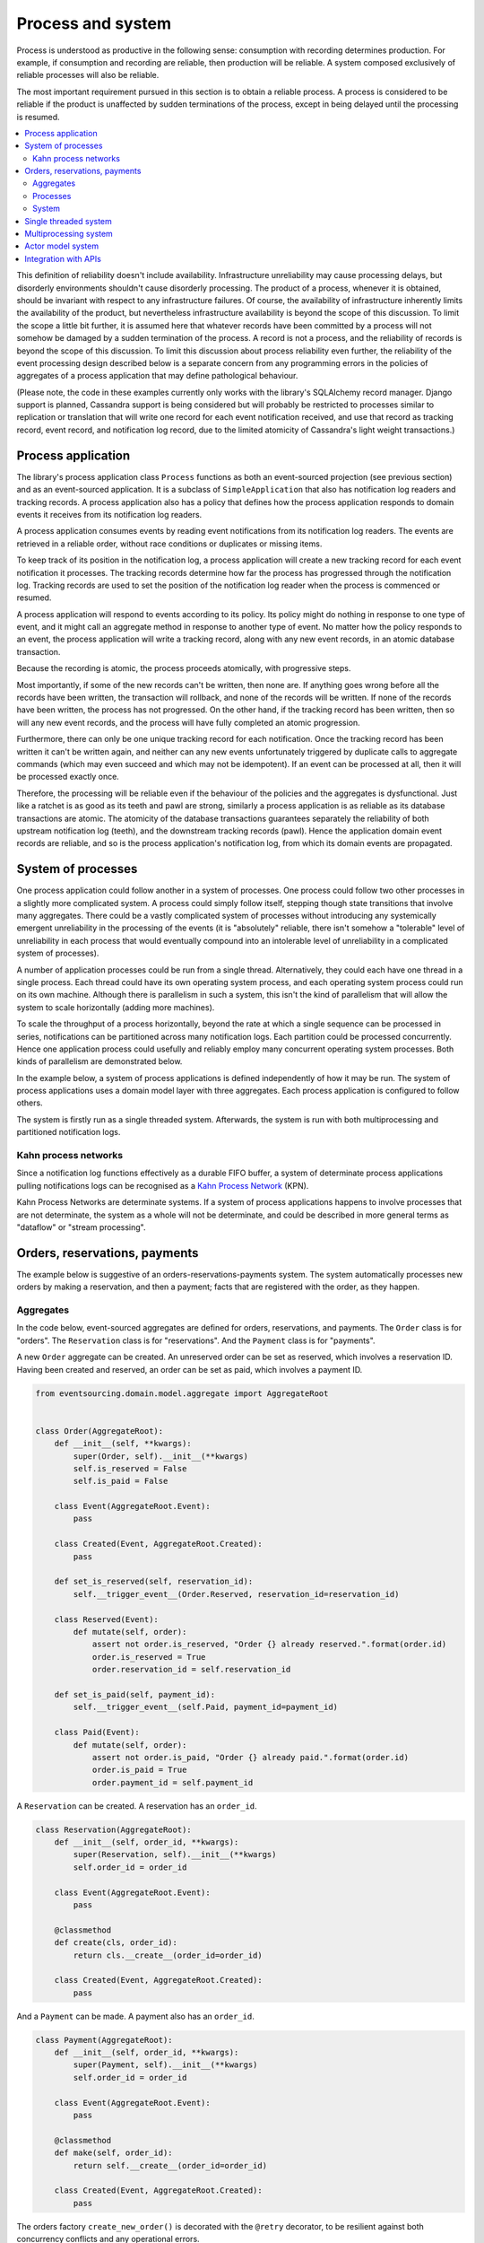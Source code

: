 ==================
Process and system
==================

Process is understood as productive in the following sense: consumption with recording
determines production. For example, if consumption and recording are reliable, then
production will be reliable. A system composed exclusively of reliable processes
will also be reliable.

The most important requirement pursued in this section is to obtain a reliable
process. A process is considered to be reliable if the product is unaffected
by sudden terminations of the process, except in being delayed until the
processing is resumed.

.. contents:: :local:


This definition of reliability doesn't include availability. Infrastructure
unreliability may cause processing delays, but disorderly environments shouldn't
cause disorderly processing. The product of a process, whenever it is obtained,
should be invariant with respect to any infrastructure failures. Of course, the
availability of infrastructure inherently limits the availability of the product,
but nevertheless infrastructure availability is beyond the scope of this discussion.
To limit the scope a little bit further, it is assumed here that whatever records
have been committed by a process will not somehow be damaged by a sudden termination
of the process. A record is not a process, and the reliability of records is beyond
the scope of this discussion. To limit this discussion about process reliability even
further, the reliability of the event processing design described below is a separate
concern from any programming errors in the policies of aggregates of a process
application that may define pathological behaviour.

(Please note, the code in these examples currently only works with the library's
SQLAlchemy record manager. Django support is planned, Cassandra support is being
considered but will probably be restricted to processes similar to replication or
translation that will write one record for each event notification received, and
use that record as tracking record, event record, and notification log record,
due to the limited atomicity of Cassandra's light weight transactions.)


Process application
-------------------

The library's process application class ``Process`` functions as both an event-sourced projection
(see previous section) and as an event-sourced application. It is a subclass of
``SimpleApplication`` that also has notification log readers and tracking records. A process
application also has a policy that defines how the process application responds to domain events
it receives from its notification log readers.

A process application consumes events by reading event notifications from its notification
log readers. The events are retrieved in a reliable order, without race conditions or
duplicates or missing items.

To keep track of its position in the notification log, a process application will create
a new tracking record for each event notification it processes. The tracking records
determine how far the process has progressed through the notification log. Tracking
records are used to set the position of the notification log reader when the process
is commenced or resumed.

A process application will respond to events according to its policy. Its policy might
do nothing in response to one type of event, and it might call an aggregate method in
response to another type of event. No matter how the policy responds to an event, the process
application will write a tracking record, along with any new event records, in an atomic
database transaction.

Because the recording is atomic, the process proceeds atomically, with progressive steps.

Most importantly, if some of the new records can't be written, then none are. If anything
goes wrong before all the records have been written, the transaction will rollback, and none
of the records will be written. If none of the records have been written, the process has
not progressed. On the other hand, if the tracking record has been written, then so will
any new event records, and the process will have fully completed an atomic progression.

Furthermore, there can only be one unique tracking record for each notification.
Once the tracking record has been written it can't be written again, and neither can
any new events unfortunately triggered by duplicate calls to aggregate commands (which
may even succeed and which may not be idempotent). If an event can be processed at all,
then it will be processed exactly once.

Therefore, the processing will be reliable even if the behaviour of the policies and
the aggregates is dysfunctional. Just like a ratchet is as good as its teeth and pawl
are strong, similarly a process application is as reliable as its database transactions
are atomic. The atomicity of the database transactions guarantees separately the
reliability of both upstream notification log (teeth), and the downstream tracking
records (pawl). Hence the application domain event records are reliable, and so is
the process application's notification log, from which its domain events are propagated.


System of processes
-------------------

One process application could follow another in a system of processes. One process could
follow two other processes in a slightly more complicated system. A process could simply
follow itself, stepping though state transitions that involve many aggregates. There could
be a vastly complicated system of processes without introducing any systemically emergent
unreliability in the processing of the events (it is "absolutely" reliable, there isn't
somehow a "tolerable" level of unreliability in each process that would eventually
compound into an intolerable level of unreliability in a complicated system of processes).

A number of application processes could be run from a single thread. Alternatively, they
could each have one thread in a single process. Each thread could have its own operating
system process, and each operating system process could run on its own machine. Although
there is parallelism in such a system, this isn't the kind of parallelism that will
allow the system to scale horizontally (adding more machines).

To scale the throughput of a process horizontally, beyond the rate at which
a single sequence can be processed in series, notifications can be partitioned
across many notification logs. Each partition could be processed concurrently.
Hence one application process could usefully and reliably employ many concurrent
operating system processes. Both kinds of parallelism are demonstrated below.

In the example below, a system of process applications is defined independently of
how it may be run. The system of process applications uses a domain model layer with three
aggregates. Each process application is configured to follow others.

The system is firstly run as a single threaded system. Afterwards, the system is run with
both multiprocessing and partitioned notification logs.


Kahn process networks
~~~~~~~~~~~~~~~~~~~~~

Since a notification log functions effectively as a durable FIFO buffer, a system of
determinate process applications pulling notifications logs can be recognised as a
`Kahn Process Network <https://en.wikipedia.org/wiki/Kahn_process_networks>`__ (KPN).

Kahn Process Networks are determinate systems. If a system of process applications
happens to involve processes that are not determinate, the system as a whole will
not be determinate, and could be described in more general terms as "dataflow" or
"stream processing".


Orders, reservations, payments
------------------------------

The example below is suggestive of an orders-reservations-payments system.
The system automatically processes new orders by making a reservation, and
then a payment; facts that are registered with the order, as they happen.

Aggregates
~~~~~~~~~~

In the code below, event-sourced aggregates are defined for orders, reservations,
and payments. The ``Order`` class is for "orders". The ``Reservation`` class is
for "reservations". And the ``Payment`` class is for "payments".

A new ``Order`` aggregate can be created. An unreserved order
can be set as reserved, which involves a reservation
ID. Having been created and reserved, an order can be
set as paid, which involves a payment ID.

.. code:: python

    from eventsourcing.domain.model.aggregate import AggregateRoot


    class Order(AggregateRoot):
        def __init__(self, **kwargs):
            super(Order, self).__init__(**kwargs)
            self.is_reserved = False
            self.is_paid = False

        class Event(AggregateRoot.Event):
            pass

        class Created(Event, AggregateRoot.Created):
            pass

        def set_is_reserved(self, reservation_id):
            self.__trigger_event__(Order.Reserved, reservation_id=reservation_id)

        class Reserved(Event):
            def mutate(self, order):
                assert not order.is_reserved, "Order {} already reserved.".format(order.id)
                order.is_reserved = True
                order.reservation_id = self.reservation_id

        def set_is_paid(self, payment_id):
            self.__trigger_event__(self.Paid, payment_id=payment_id)

        class Paid(Event):
            def mutate(self, order):
                assert not order.is_paid, "Order {} already paid.".format(order.id)
                order.is_paid = True
                order.payment_id = self.payment_id


A ``Reservation`` can be created. A reservation has an ``order_id``.

.. code:: python

    class Reservation(AggregateRoot):
        def __init__(self, order_id, **kwargs):
            super(Reservation, self).__init__(**kwargs)
            self.order_id = order_id

        class Event(AggregateRoot.Event):
            pass

        @classmethod
        def create(cls, order_id):
            return cls.__create__(order_id=order_id)

        class Created(Event, AggregateRoot.Created):
            pass


And a ``Payment`` can be made. A payment also has an ``order_id``.

.. code:: python

    class Payment(AggregateRoot):
        def __init__(self, order_id, **kwargs):
            super(Payment, self).__init__(**kwargs)
            self.order_id = order_id

        class Event(AggregateRoot.Event):
            pass

        @classmethod
        def make(self, order_id):
            return self.__create__(order_id=order_id)

        class Created(Event, AggregateRoot.Created):
            pass


The orders factory ``create_new_order()`` is decorated with the ``@retry`` decorator,
to be resilient against both concurrency conflicts and any operational errors.

.. Todo: Raise and catch ConcurrencyError instead of RecordConflictError.

.. code:: python

    from eventsourcing.domain.model.decorators import retry
    from eventsourcing.exceptions import OperationalError, RecordConflictError

    @retry((OperationalError, RecordConflictError), max_attempts=10, wait=0.01)
    def create_new_order():
        """Orders factory"""
        order = Order.__create__()
        order.__save__()
        return order.id

As shown in previous sections, the behaviours of this domain model can be fully tested
with simple test cases, without involving any other components.


Processes
~~~~~~~~~

Process applications have a policy, that responds to domain events by executing commands.

In the code below, the Reservations process responds to new orders by creating a
reservation. The Orders process responds to new reservations by setting as order
as reserved. The Payments process responds by making a payment when as orders
is reserved. The Orders process responds to new payments by setting an order as paid.

The library's ``Process`` class is a subclass of the library's ``SimpleApplication`` class.

.. code:: python

    from eventsourcing.application.process import Process


    class Orders(Process):
        persist_event_type=Order.Created

        def policy(self, repository, event):
            if isinstance(event, Reservation.Created):
                # Set the order as reserved.
                order = repository[event.order_id]
                assert not order.is_reserved
                order.set_is_reserved(event.originator_id)

            elif isinstance(event, Payment.Created):
                # Set the order as paid.
                order = repository[event.order_id]
                assert not order.is_paid
                order.set_is_paid(event.originator_id)


    class Reservations(Process):
        def policy(self, repository, event):
            if isinstance(event, Order.Created):
                # Create a reservation.
                return Reservation.create(order_id=event.originator_id)


    class Payments(Process):
        def policy(self, repository, event):
            if isinstance(event, Order.Reserved):
                # Make a payment.
                return Payment.make(order_id=event.originator_id)

Please note, nowhere in these policies is a call made to the ``__save__()``
method of aggregates, the pending events will be collected and records
committed automatically by the ``Process`` after the ``policy()`` method has
been called.

The policies are easy to test. Here's a test for the payments policy.

.. code:: python

    def test_payments_policy():

        # Prepare fake repository with a real Order aggregate.
        order = Order.__create__()
        fake_repository = {order.id: order}

        # Check policy makes payment whenever order is reserved.
        event = Order.Reserved(originator_id=order.id, originator_version=1)

        with Payments() as process:
            payment = process.policy(repository=fake_repository, event=event)
            assert isinstance(payment, Payment), payment
            assert payment.order_id == order.id

    # Run the test.
    test_payments_policy()


In this test, a new aggregate is created by the policy, and checked by the test.
The test is able to check the new aggregate because the new aggregate is returned
by the policy. Policies should normally return new aggregates to the caller.
Remember, do not call the ``__save__()`` method of aggregates in a process policy:
pending events will be collected after the ``policy()`` method has returned.

Please note, although it is necessary to return new aggregates, if a policy
retrieves and changes an already existing aggregate, the aggregate does
not need to be returned by the policy to the caller. The ``Process`` can detect
which aggregates were used from the repository, and these aggregates can be
examined for pending events. It isn't necessary to return changed aggregates
for testing purposes, since the test will already have a reference to the
aggregate, because it will have constructed the aggregate before passing it
to the policy, so the test will already be in a good position to check already
existing aggregates are changed by the policy as expected.

The policy should never call aggregate ``__save__()`` methods, because events will not
be committed atomically with the tracking record, and so the processing will not be
reliable. To be reliable, a process application needs to commit events atomically with
a tracking record, and calling ``__save__()`` will commit new events in a separate
transaction. To explain a little bit, in normal use, when new events are retrieved
from an upstream notification log, the ``policy()`` method is called by the
``call_policy()`` method of the ``Process`` class. The ``call_policy()`` method wraps
the process application's aggregate repository with a wrapper that detects which
aggregates are used by the policy, and calls the ``policy()`` method with the events
and the wrapped repository. New aggregates returned by the policy are appended
to this list. New events are collected from this list of aggregates by getting
any (and all) pending events. The records are then committed atomically with the
tracking record. Calling ``__save__()`` will avoid the new events being included
in this mechanism and will spoil the reliability of the process. As a rule, don't
ever call the ``__save__()`` method of new or changed aggregates in a process
application policy. And always use the given ``repository`` to retrieve aggregates,
rather than the original process application's repository (``self.repository``)
which doesn't detect which aggregates were used when your policy was called.

Anyway, here's a test for the orders policy, at least the half that responds to a
``Reservation.Created`` event by setting the order as "reserved". This test shows
how to test a process application policy that should change an already existing
aggregate in response to a specific type of event.

.. code:: python

    from uuid import uuid4

    def test_orders_policy():
        # Prepare fake repository with a real Order aggregate.
        order = Order.__create__()
        fake_repository = {order.id: order}

        # Check order is not reserved.
        assert not order.is_reserved

        # Check order is set as reserved when reservation is created for the order.
        with Orders() as process:

            event = Reservation.Created(originator_id=uuid4(), originator_topic='', order_id=order.id)
            process.policy(repository=fake_repository, event=event)

        # Check order is reserved.
        assert order.is_reserved

    # Run the test.
    test_orders_policy()

Causal dependencies between events could be detected and used to synchronise
the processing of different partitions downstream, so that downstream
processing of one partition can wait for an event to be processed in another.
The causal dependencies could be automatically inferred by detecting the originator
ID and version of aggregates as they are retrieved from the wrapped repository. Those
events could be examined to see if they were notified in a different partitions. If so,
the event originator ID and version of the last event in each partition could be included
in the notification. Then followers could wait for the corresponding tracking records to
appear, and then continue by processing the causally dependent notification.
(Causal dependencies not implemented, yet.)


System
~~~~~~

The system can now be defined as a network of processes that follow each other.

The library's ``System`` class can be constructed with sequences of
process classes, that show which process follows which other process
in the system. For example, sequence (A, B, C) shows that B follows A,
and C follows B. The sequence (A, A) shows that A follows A.
The sequence (A, B, A) shows that B follows A, and A follows B.
The sequences ((A, B, A), (A, C, A)) is equivalent to (A, B, A, C, A).

In this example, the orders and the reservations processes follow
each other. Also the payments and the orders processes follow each
other. There is no direct relationship between reservations and payments.

.. code:: python

    from eventsourcing.application.process import System


    system = System(
        (Orders, Reservations, Orders, Payments, Orders),
    )


In this system, the Orders process, specifically the Order aggregate
combined with the Orders process policy, is more or less equivalent to
"saga", or "process manager", or "workflow", in that it effectively
controls a sequence of steps involving other bounded contexts and
aggregates, steps that would otherwise perhaps be controlled with a
"long-lived transaction". The convoluted design, of running everything
through orders aggregate, is supposed to demonstrate how an aggregate
can control a sequence of transactions. A simpler design, the payments
process would respond directly to the reservation events.

In this design, except for the definition and implementation of process,
there are no special concepts or components. There are only policies and
aggregates and events, and the way they are processed in a process application.
There isn't a special mechanism that provides reliability despite the rest
of the system, each aggregate is equally capable of functioning as a saga object,
every policy is capable of functioning as a process manager or workflow.
There doesn't need to be a special mechanism for coding compensating
transactions. If required, a failure (e.g. to make a payment) can be
coded as an event that can processed to reverse previous steps (e.g.
to cancel a reservation).


Single threaded system
----------------------

If the ``system`` object is used as a context manager, the process
applications will be setup to work in the current process. Events
will be processed with a single thread of execution, with synchronous
handling of prompts, so that policies effectively call each other
recursively. This avoids concurrency and is useful when developing
and testing a system of process applications.

In the code below, the ``system`` object is used as a context manager.
In that context, a new order is created. The system responds
by making a reservation and a payment, facts that are registered
with the order. Everything happens synchronously, in a single
thread, so by the time the ``create_new_order()`` factory
has returned, the system has already processed the order,
which can be retrieved from the "orders" repository.

.. code:: python

    with system:
        # Create new Order aggregate.
        order_id = create_new_order()

        # Check the order is reserved and paid.
        repository = system.orders.repository
        assert repository[order_id].is_reserved
        assert repository[order_id].is_paid


The process applications above could be run in different threads (not
yet implemented).

Multiprocessing system
----------------------

The example below shows the system of process applications running in
different processes on the same node, using the library's ``Multiprocess``
class, which uses Python's ``multiprocessing`` library.

With multiple threads or operating system processes, each process can run
a loop that begins by making a call to messaging infrastructure for prompts
pushed from upstream via messaging infrastructure. Prompts can be responded
to immediately by pulling new notifications. If the call to get new prompts
times out, any new notifications from upstream notification logs can be pulled
anyway, so that the notification log is effectively polled at a regular
interval. The ``Multiprocess`` class happens to use Redis publish-subscribe
to push prompts.

The process applications could all use the same single database, or they
could each use their own database.
If the process applications use different databases, upstream notification
logs could to be presented in an API, and downstream could pull notifications
from an upstream API using a remote notification log object (as discussed in
a previous section).

In this example, the process applications use a MySQL database, but it works just
as well with PostgreSQL.

.. code:: python

    import os

    os.environ['DB_URI'] = 'mysql+mysqlconnector://root:@127.0.0.1/eventsourcing'
    #os.environ['DB_URI'] = 'postgresql://username:password@localhost:5432/eventsourcing'


The multiprocessing system notification logs will be partitioned. Partitioning
will cause three separate instances of the system running concurrently, sharing
the same database. Aggregates of an application are available to all partitions
of that application. Partitioning can be configured statically. (Dynamic
configuration is not yet implemented, Auto-scaling is being considered).

This example uses three partitions, each identified in the records with a UUID.

.. code:: python

    from uuid import uuid4

    # These should be static configuration values.
    partition_ids = [uuid4(), uuid4(), uuid4()]


Before starting the system's operating system processes, let's create a new order aggregate.
The Orders process is constructed so that any ``Order.Created`` events published by the
``create_new_order()`` factory will be persisted. The process application needs to be
told which partition to use for the event notification.

.. code:: python

    from eventsourcing.application.simple import SimpleApplication

    with Orders(setup_tables=True, partition_id=partition_ids[0]) as app:

        # Create a new order.
        order_id = create_new_order()

        # Check new order exists in the repository.
        assert order_id in app.repository


The MySQL database tables were created by the code above, because the ``Orders`` process
was constructed with ``setup_tables=True``, which is by default ``False`` in the ``Process``
class.

The library's ``Multiprocess`` class can be used to run the ``system``. The system
is run with three partitions. There is one operating system process for each partition
for each application process, which makes nine operating system processes.
This system example can work with partitions because there are no causal dependencies
between events in different partitions. (Causal dependencies not yet implemented.)

The ``multiprocess`` object is constructed with the list of ``partition_ids``.

.. code:: python

    from eventsourcing.application.multiprocess import Multiprocess

    multiprocess = Multiprocess(system, partition_ids=partition_ids)


The operating system processes can be started by using ``multiprocess`` as a
context manager (calls ``start()`` on entry and ``close()`` on exit). Wait
for the results, by polling the aggregate state.

.. code:: python

    import time

    if __name__ == '__main__':

        # Start multiprocessing system.
        with Orders() as app, multiprocess:

            retries = 50
            while not app.repository[order_id].is_reserved:
                time.sleep(0.1)
                retries -= 1
                assert retries, "Failed set order.is_reserved"

            while retries and not app.repository[order_id].is_paid:
                time.sleep(0.1)
                retries -= 1
                assert retries, "Failed set order.is_paid"


Let's do that again, but with a batch of orders that is created after the system
operating system processes have been started. Below, ``app`` will be working
concurrently with the ``multiprocess`` system, which causes contention.
Twenty-five orders are created in each partition, making seventy-five
event-sourced orders in total, processed reliably, with two different kinds
of parallelism, and contention.

.. code:: python

    import datetime

    if __name__ == '__main__':

        # Start multiprocessing system.
        with multiprocess:

            # Create some new orders.
            #num = 250
            num = 25
            order_ids = []

            for _ in range(num):

                for partition_id in partition_ids:

                    with Orders(partition_id=partition_id) as app:

                        order_id = create_new_order()
                        order_ids.append(order_id)

                        multiprocess.prompt_about('orders', partition_id)


            # Wait for orders to be reserved and paid.
            with Orders() as app:
                retries = 10 * num * len(partition_ids)
                for i, order_id in enumerate(order_ids):

                    while not app.repository[order_id].is_reserved:
                        time.sleep(0.1)
                        retries -= 1
                        assert retries, "Failed set order.is_reserved {} ({})".format(order_id, i)

                    while retries and not app.repository[order_id].is_paid:
                        time.sleep(0.1)
                        retries -= 1
                        assert retries, "Failed set order.is_paid ({})".format(i)

                # Print timings.
                orders = [app.repository[oid] for oid in order_ids]
                first_timestamp = min([o.__created_on__ for o in orders])
                last_timestamp = max([o.__last_modified__ for o in orders])
                duration = last_timestamp - first_timestamp
                rate = len(order_ids) / float(duration)
                period = 1 / rate
                print("Orders system processed {} orders in {:.3f}s at rate of {:.1f} "
                      "orders/s, {:.3f}s each".format(len(order_ids), duration, rate, period))

                # Print min, average, max duration.
                durations = [o.__last_modified__ - o.__created_on__ for o in orders]
                print("Min order processing time: {:.3f}s".format(min(durations)))
                print("Mean order processing time: {:.3f}s".format(sum(durations) / len(durations)))
                print("Max order processing time: {:.3f}s".format(max(durations)))


Running the system with multiple operating system processes means the different steps
for processing an order happen concurrently, so that as a payment is being made for one
order, the next order might concurrently be being reserved, whilst a third order is at
the same time being created. Because of the partitioning, a fourth, fifth and sixth
order may be being processed in the next partition. And so on for all the partitions.

Because the orders are created with a second instance of the ``Orders`` process
application, rather than e.g. a command process application that is followed
by the orders process, there will be contention and conflicts writing to the
orders process notification log. The example was designed to cause this contention,
and the ``@retry`` decorator was applied to the ``create_new_order()`` factory, so
when conflicts are encountered, the operation will be retried and will most probably
eventually succeed. For the same reason, the same ``@retry``  decorator is applied
the ``run()`` method of the library class ``Process``.

In case retries are exhausted,
the original exception will be reraised by the decorator. But when the process
application is run with ``Multiprocess``, it runs a loop which will catch exceptions,
and the process will be reset from committed records, and processing will start
again, looping indefinitely until the process is closed (or terminated).


Actor model system
------------------

An Actor model library, such as `Thespian Actor Library
<https://github.com/kquick/Thespian>`__, could be used to run
a system of process applications as actors.

Actors could be run on different nodes in a cluster. Actors could
be supervised, so that failures could be reported, and actors restarted.

Prompts could be sent as actor messages, rather than with a publish-subscribe service.

To aid development and testing, actors could run without any
parallelism, for example with the "simpleSystemBase" actor
system in Thespian.

However, it seems that actors aren't a very reliable way of propagating application
state. The reason is that actor frameworks will not, in a single atomic transaction,
remove an event from its inbox, and also store new domain events, and also write
to another actor's inbox. Hence, for any given message that has been received, one
or two of those things could happen whilst the other or others do not.

For example what happens when the actor suddenly terminates after a new domain event
has been stored but before the event can be sent as a message? Will the message never be sent?
If the actor records which messages have been sent, what if the actor suddenly terminates after
the message is sent but before the sending could be recorded? Will there be a duplicate?

Similarly, if normally a message is removed from an actor's inbox and then new domain
event records are made, what happens if the actor suddenly terminates before the new
domain event records can be committed?

If something goes wrong after one thing has happened but before another thing
has happened, resuming after a breakdown will cause duplicates or missing items
or a jumbled sequence. It is hard to understand how this situation can be made reliable.

And if a new actor is introduced after the application has been generating events
for a while, how does it catch up? If there is a separate way for it to catch up,
switching over to receive new events without receiving duplicates or missing events
or stopping the system seems like a hard problem.

In some applications, reliability may not be required, for example with some
analytics applications. But if reliability does matter, if accuracy if required,
remedies such as resending and deduplication, and waiting and reordering, seem
expensive and complicated and slow. Idempotent operations are possible but it
is a restrictive approach. Even with no infrastructure breakdowns, sending messages
can overrun unbounded buffers, and if the buffers are bounded, then write will block.
The overloading can be remedied by implementing back-pressure, for which a standard
has been written.

Even if durable FIFO channels were used to send messages between actors, which would
be quite slow relative to normal actor message sending, unless the FIFO channels were
written in the same atomic transaction as the stored event records, and removing the
received event from the in-box, in other words, the actor framework and the event
sourcing framework were intimately related, the process wouldn't be reliable.

Altogether, this collection of issues and remedies seems exciting at first but mostly
inhibits confidence that the actor model offers a simple, reliable, and maintainable
approach to propagating the state of an application. It seems like a unreliable
approach for projecting the state of an event sourced application, and therefore cannot
be the basis of a reliable system that processes domain events by generating other
domain events. Most of the remedies each seem much more complicated than the notification
log approach implemented in this library.

It may speed a system to send events as messages, and if events are sent as messages
and they happen to be received in the correct order, they can be consumed in that way,
which should save reading new events from the database, and will therefore help to
avoid the database bottlenecking event propagation, and also races if the downstream
process is reading notifications from a lagging database replica. But if new events are generated
and stored because older events are being processed, then to be reliable, to underwrite the
unreliability of sending messages, the process must firstly produce reliable
records, before optionally sending the events as prompts. It is worth noting that sending
events as prompts loads the messaging system more heavily that just sending empty prompts,
so unless the database is a bottleneck for reading events, then sending events as
messages might slow down the system (sending events is slower than sending empty prompts
when using multiprocessing and Redis on a laptop).

The low-latency of sending messages can be obtained by pushing empty prompts. Prompts could
be rate limited, to avoid overloading downstream processes, which wouldn't involve any loss
in the delivery of events to downstream processes. The high-throughput of sending events as
messages directly between actors could help avoid database bandwidth problems. But in case
of any disruption to the sequence, high-accuracy in propagating a sequence of events can be
obtained, in the final resort if not the first, by pulling events from a notification log.

Although sending events as messages with actors doesn't seem to offer a very reliable
way of processing domain events for applications with event-sourced aggregates, actors
do seem like a great way of orchestrating event-sourced process applications. The "based
on physics" thing seems to fit well with infrastructure, which is inherently imperfect.
If an actor fails then it can be resumed. We just need to make sure that the recorded
state of our application determines the subsequent processing, and the recorded state
is changed atomically from one coherent state to another, so that processing can resume
in a coherent state as if there was no failure, and so that infrastructure failures only
cause processing delays.

(Running a system of process applications with actors is not yet implemented in the library.)


Todo: Actor model deployment of system.


Integration with APIs
---------------------

Integration with systems that present a server API or otherwise need to
be sent messages (rather than using notification logs), can be integrated by
responding to events with a policy that uses a client to call the API or
send a message. However, if there is a breakdown during the API call, or
before the tracking record is written, then to avoid failing to make the call,
it may happen that the call is made twice. If the call is not idempotent,
and is not otherwise guarded against duplicate calls, there may be consequences
to making the call twice, and so the situation cannot really be described as reliable.

If the server response is asynchronous, any callbacks that the server will make
could be handled by calling commands on aggregates. If callbacks might be retried,
perhaps because the handler crashes after successfully calling a command but before
returning successfully to the caller, unless the callbacks are also tracked (with
exclusive tracking records written atomically with new event and notification records)
the aggregate commands will need to be idempotent, or otherwise guarded against duplicate
callbacks. Such an integration could be implemented as a separate "push-API adapter"
process, and it might be useful to have a generic implementation that can be reused,
with documentation describing how to make such an integration reliable, however the
library doesn't currently have any such adapter process classes or documentation.


.. Todo: Have a simpler example that just uses one process,
.. instantiated without subclasses. Then defined these processes
.. as subclasses, so they can be used in this example, and then
.. reused in the operating system processes.

.. Todo: "Instrument" the tracking records (with a notification log?) so we can
.. measure how far behind downstream is processing events from upstream.

.. Todo: Maybe a "splitting" process that has two applications, two
.. different notification logs that can be consumed separately.

.. Todo: It would be possible for the tracking records of one process to
.. be presented as notification logs, so an upstream process
.. pull information from a downstream process about its progress.
.. This would allow upstream to delete notifications that have
.. been processed downstream, and also perhaps the event records.
.. All tracking records except the last one can be removed. If
.. processing with multiple threads, a slightly longer history of
.. tracking records may help to block slow and stale threads from
.. committing successfully. This hasn't been implemented in the library.
